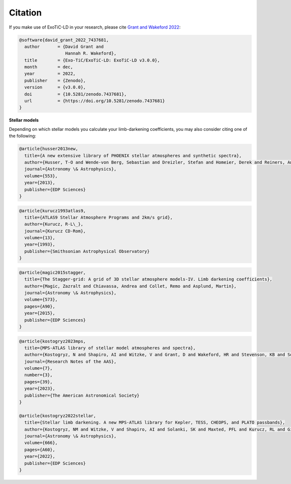 Citation
========

If you make use of ExoTiC-LD in your research, please cite
`Grant and Wakeford 2022 <https://doi.org/10.5281/zenodo.7437681>`_:

.. code-block::

        @software{david_grant_2022_7437681,
          author       = {David Grant and
                          Hannah R. Wakeford},
          title        = {Exo-TiC/ExoTiC-LD: ExoTiC-LD v3.0.0},
          month        = dec,
          year         = 2022,
          publisher    = {Zenodo},
          version      = {v3.0.0},
          doi          = {10.5281/zenodo.7437681},
          url          = {https://doi.org/10.5281/zenodo.7437681}
        }

**Stellar models**

Depending on which stellar models you calculate your limb-darkening
coefficients, you may also consider citing one of the following:

.. code-block::

    @article{husser2013new,
      title={A new extensive library of PHOENIX stellar atmospheres and synthetic spectra},
      author={Husser, T-O and Wende-von Berg, Sebastian and Dreizler, Stefan and Homeier, Derek and Reiners, Ansgar and Barman, Travis and Hauschildt, Peter H},
      journal={Astronomy \& Astrophysics},
      volume={553},
      year={2013},
      publisher={EDP Sciences}
    }

.. code-block::

    @article{kurucz1993atlas9,
      title={ATLAS9 Stellar Atmosphere Programs and 2km/s grid},
      author={Kurucz, R-L\_},
      journal={Kurucz CD-Rom},
      volume={13},
      year={1993},
      publisher={Smithsonian Astrophysical Observatory}
    }

.. code-block::

    @article{magic2015stagger,
      title={The Stagger-grid: A grid of 3D stellar atmosphere models-IV. Limb darkening coefficients},
      author={Magic, Zazralt and Chiavassa, Andrea and Collet, Remo and Asplund, Martin},
      journal={Astronomy \& Astrophysics},
      volume={573},
      pages={A90},
      year={2015},
      publisher={EDP Sciences}
    }

.. code-block::

    @article{kostogryz2023mps,
      title={MPS-ATLAS library of stellar model atmospheres and spectra},
      author={Kostogryz, N and Shapiro, AI and Witzke, V and Grant, D and Wakeford, HR and Stevenson, KB and Solanki, SK and Gizon, L},
      journal={Research Notes of the AAS},
      volume={7},
      number={3},
      pages={39},
      year={2023},
      publisher={The American Astronomical Society}
    }

    @article{kostogryz2022stellar,
      title={Stellar limb darkening. A new MPS-ATLAS library for Kepler, TESS, CHEOPS, and PLATO passbands},
      author={Kostogryz, NM and Witzke, V and Shapiro, AI and Solanki, SK and Maxted, PFL and Kurucz, RL and Gizon, L},
      journal={Astronomy \& Astrophysics},
      volume={666},
      pages={A60},
      year={2022},
      publisher={EDP Sciences}
    }
